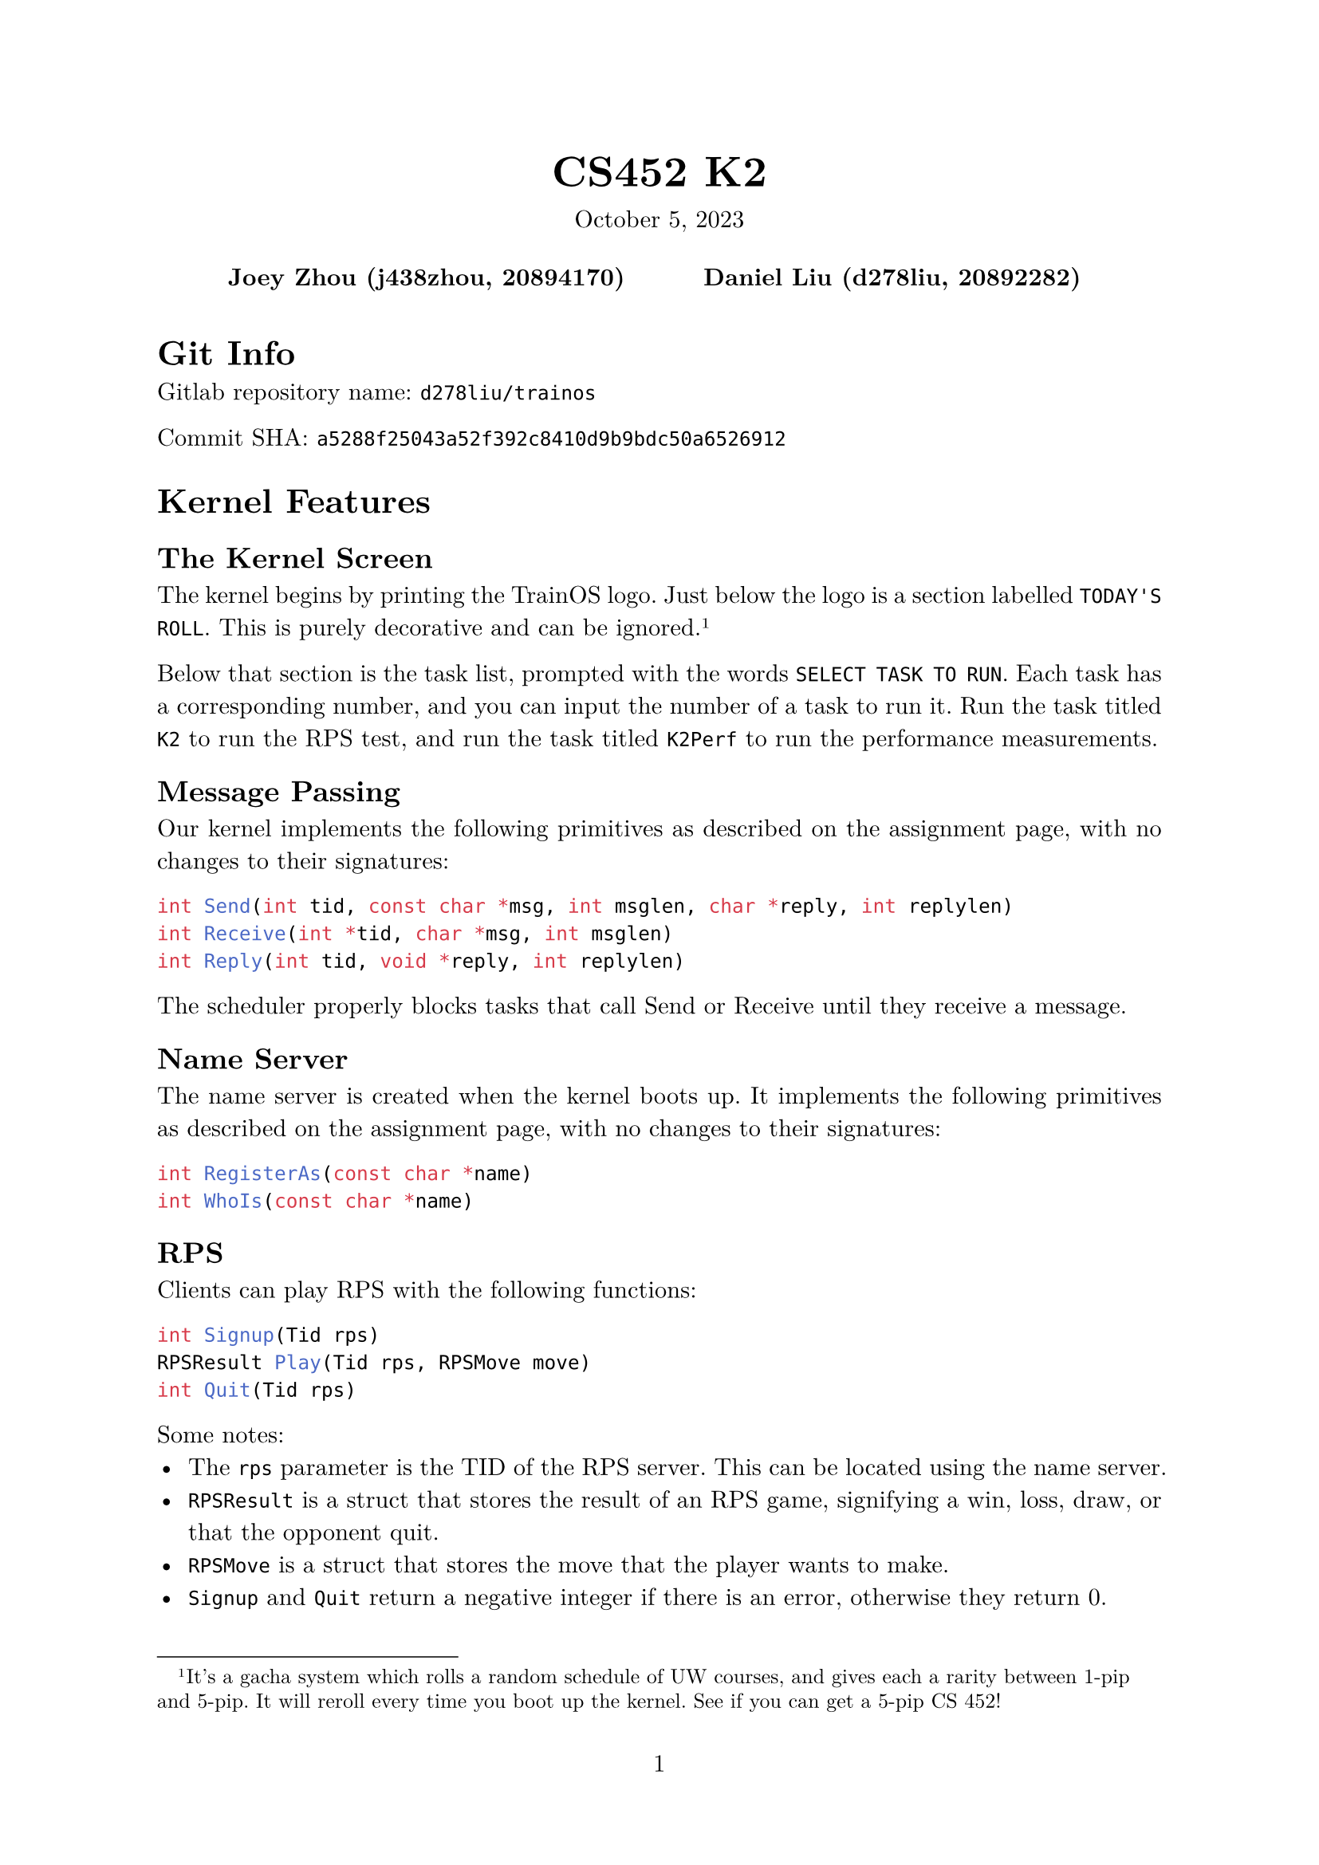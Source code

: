 #let project(title: "", authors: (), date: none, body) = {
  set document(author: authors, title: title)
  set page(numbering: "1", number-align: center)
  set text(font: "New Computer Modern", lang: "en")
  show math.equation: set text(weight: 400)

  align(center)[
    #block(text(weight: 700, 1.75em, title))
    #v(1em, weak: true)
    #date
  ]

  pad(
    top: 0.5em,
    bottom: 0.5em,
    x: 2em,
    grid(
      columns: (1fr,) * calc.min(3, authors.len()),
      gutter: 1em,
      ..authors.map(author => align(center, strong(author))),
    ),
  )

  set par(justify: true)

  body
}

#show: project.with(
  title: "CS452 K2",
  authors: (
    "Joey Zhou (j438zhou, 20894170)",
    "Daniel Liu (d278liu, 20892282)",
  ),
  date: "October 5, 2023",
)

= Git Info

Gitlab repository name: `d278liu/trainos`

Commit SHA: `a5288f25043a52f392c8410d9b9bdc50a6526912`

= Kernel Features

== The Kernel Screen

The kernel begins by printing the TrainOS logo.
Just below the logo is a section labelled `TODAY'S ROLL`.
This is purely decorative and can be ignored.
#footnote[
  It's a gacha system which rolls a random schedule of UW courses, and gives each a rarity between 1-pip and 5-pip.
  It will reroll every time you boot up the kernel. See if you can get a 5-pip CS 452!
]

Below that section is the task list, prompted with the words `SELECT TASK TO RUN`.
Each task has a corresponding number, and you can input the number of a task to run it.
Run the task titled `K2` to run the RPS test, and run the task titled `K2Perf` to run the performance measurements.

== Message Passing

Our kernel implements the following primitives as described on the assignment page, with no changes to their signatures:

```c
int Send(int tid, const char *msg, int msglen, char *reply, int replylen)
int Receive(int *tid, char *msg, int msglen)
int Reply(int tid, void *reply, int replylen)
```

The scheduler properly blocks tasks that call Send or Receive until they receive a message.

== Name Server

The name server is created when the kernel boots up.
It implements the following primitives as described on the assignment page, with no changes to their signatures:

```c
int RegisterAs(const char *name)
int WhoIs(const char *name)
```

== RPS

Clients can play RPS with the following functions:

```c
int Signup(Tid rps)
RPSResult Play(Tid rps, RPSMove move)
int Quit(Tid rps)
```

Some notes:
 - The `rps` parameter is the TID of the RPS server. This can be located using the name server.
 - `RPSResult` is a struct that stores the result of an RPS game, signifying a win, loss, draw, or that the opponent quit.
 - `RPSMove` is a struct that stores the move that the player wants to make.
 - `Signup` and `Quit` return a negative integer if there is an error, otherwise they return 0.
 - If one player quits from a game, the other player can still send in moves using Play(), but they will receive a result indicating that the opponent has quit.
 - Games can be played by multiple pairs of clients at once.
 - After quitting, clients can sign up again, which may match them with a different opponent.

= Kernel Implementation

== Name Server

The name server database is currently implemented with a linked list.
Calling `RegisterAs()` adds the task to the linked list, and calling `WhoIs()` does a linear search for the requested task.
We expect that the number of named tasks should be low, so these linear operations shouldn't incur too large a cost.

== RPS

Rock paper scissors games are stored in a hash map with 32 buckets.
We chose 32 buckets because we expect the total number of RPS games running at any time to be lower than this.
The hash map's keys are the TIDs of the participating tasks; each game is stored twice under both TIDs.
When a player plays, the corresponding game is updated with their move.
If both players have moves recorded, the game is evaluated and the results are replied to each player.
Games are removed from the hash map when they are quit.

= RPS Tests

Running K2 will run three tests.
These tests will print their outputs in quick succession.
You are intended to scroll up in the console to view all of the outputs.

== Test 1

Test 1 showcases the basic functionality of RPS with a single game between two players.
Player 1 plays rock thrice before quitting, and player 2 plays scissors, paper, rock, paper, and finally scissors before quitting.
This is summarized in this table:

#table(
  columns: (auto, auto, auto, auto, auto),
  [*Move*], [*Player A*], [*Player B*], [*Player A Result*], [*Player B Result*],
  [1], [Rock], [Scissors], [Win], [Lose],
  [2], [Rock], [Paper], [Lose], [Win],
  [3], [Rock], [Rock], [Tie], [Tie],
  [4], [Quit], [Paper], [], [Opp. Quit],
  [5], [], [Scissors], [], [Opp. Quit],
  [6], [], [Quit], [], []
)

The print statements for test 1 should showcase the above results.
They should start with the following lines (although the player numbers may be different):
```
[RPS PLAYER 5] Requesting sign up
[RPS PLAYER 6] Requesting sign up
[RPS SERVER] Player 5 joined, no players in queue
[RPS SERVER] PLayer 6 joined, player 5 in queue, starting game
[RPS PLAYER 5] Successfully signed up
[RPS PLAYER 5] Playing move ROCK
[RPS PLAYER 6] Successfully signed up
[RPS PLAYER 6] Playing move SCISSORS
```

Note that all lines starting with `[RPS PLAYER X]` are done by player X's task, and all prints starting with `[RPS SERVER]` are done by the RPS server task.

== Test 2

Test 2 showcases multiple RPS games at the same time.
These tests use the same series of moves as the players above, though in three different configurations.

One game should be a Player A vs Player B game. It should have the same results as Test 1.

Another game should be a Player A vs Player A game. It should tie 3 times in a row.

The final game should be a Player B vs Player B game. It should tie 5 times in a row.

The print statements should showcase the server handling the above three games at the same time.

== Test 3

Test 3 showcases how clients can play more RPS games even after quitting their first.
This test creates three players, each of whom will sign up, play rock, quit, sign up again, play scissors, then quit.

There are three players, but only two players can play at once.
This offsets their games in the following way:

#table(
  columns: (auto),
  inset: 0pt,
  table(
    columns: (10%, 30%, 30%, 30%),
    [*Step*], [*Player A*], [*Player B*], [*Player C*],
    [1], [Signup, waiting], [], [],
    [2], [], [Signup, matched with A], [],
    [3], [], [], [Signup, waiting],
  ),
  table(
    columns: (10%, 90%),
    [4], [Player A plays rock, player B plays rock, tie. Both quit.]
  ),
  table(
    columns: (10%, 30%, 30%, 30%),
    [5], [Signup, matched with C], [], [],
    [6], [], [Signup, waiting], [],
  ),
  table(
    columns: (10%, 90%),
    [7], [Player A plays scissors, player C plays rock, player C wins. Both quit.],
  ),
  table(
    columns: (10%, 30%, 30%, 30%),
    [8], [], [], [Signup, matched with B],
  ),
  table(
    columns: (10%, 90%),
    [9], [Player B plays scissors, player C plays scissors, tie. Both quit.],
  ),
)

= Performance Measurements

For each of the twelve tests, we create one task that sends and one task that receives.
Each task loops through 20 iterations of Send/Receive/Reply.
Since the variance on times is low, we believe that 20 is enough iterations to obtain a good average time.
Our heap allocator is still incapable of reclaiming memory, so we cannot increase this number by much without running out of memory.
#footnote[If you try running the performance test multiple in the same session, you can see what happens when our allocator runs out of memory.]

Some notes:
 - The timer is created in the sending task.
 - The timer starts just before Send() is called and stops just after we return from Send() (and thus have obtained a reply).
 - We test Send-first and Receive-first by giving the task we want to run first a higher priority.

We use the following methodology to measure time:
```c
for (int i = 0; i < 20; i++) {
  timer_start();
  Send();
  timer_end();
}
```

We use this methodology because it allows us to measure variance.
As well, the overhead from starting and stopping the timer is negligible, which we know because when we tried this methodology:
```c
timer_start();
for (int i = 0; i < 20; i++) {
  Send();
}
timer_end();
```
we found that it was not consistently slower or faster than the other methodology.

